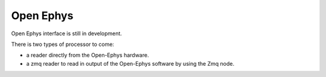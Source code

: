 Open Ephys
==========

Open Ephys interface is still in development.

There is two types of processor to come:

- a reader directly from the Open-Ephys hardware.
- a zmq reader to read in output of the Open-Ephys software by using the Zmq node.
